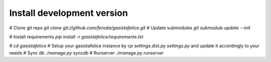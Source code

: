 
Install development version
---------------------------

# Clone git repo `git clone git://github.com/feroda/gasistafelice.git`
# Update submodules `git submodule update --init`

# Install requirements `pip install -r gasistafelice/requirements.txt`

# `cd gasistafelice`
# Setup your gasistafelice instance by `cp settings.dist.py settings.py` and update it accordingly to your needs
# Sync db `./manage.py syncdb`
# Runserver `./manage.py runserver`
